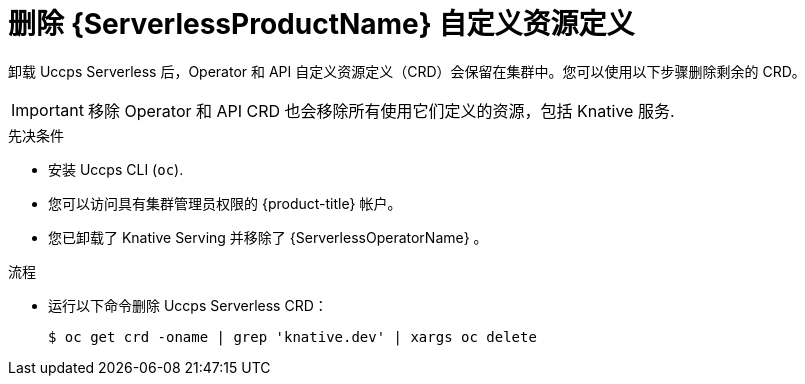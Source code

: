 // Module included in the following assemblies:
//
//  * serverless/install/removing-openshift-serverless.adoc

:_content-type: PROCEDURE
[id="serverless-deleting-crds_{context}"]
= 删除 {ServerlessProductName} 自定义资源定义

卸载 Uccps Serverless 后，Operator 和 API 自定义资源定义（CRD）会保留在集群中。您可以使用以下步骤删除剩余的 CRD。

[IMPORTANT]
====
移除 Operator 和 API CRD 也会移除所有使用它们定义的资源，包括 Knative 服务.
====

.先决条件

* 安装 Uccps CLI (`oc`).
* 您可以访问具有集群管理员权限的 {product-title} 帐户。
* 您已卸载了 Knative Serving 并移除了 {ServerlessOperatorName} 。

.流程

* 运行以下命令删除 Uccps Serverless CRD：
+
[source,terminal]
----
$ oc get crd -oname | grep 'knative.dev' | xargs oc delete
----
